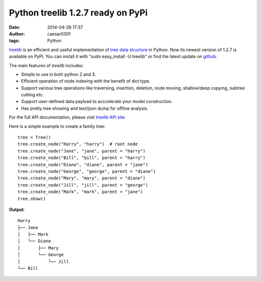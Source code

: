 Python treelib 1.2.7 ready on PyPi
##################################

:date: 2014-04-26 17:37
:author: caesar0301
:tags: Python

`treelib`_ is an efficient and useful implementation of `tree data
structure`_ in Python. Now its newest version of 1.2.7 is available on
PyPI. You can install it with "sudo easy\_install -U treelib" or find
the latest update on `github`_.

The main features of *treelib* includes:

-  Simple to use in both python 2 and 3.
-  Efficient operation of node indexing with the benefit of dict type.
-  Support various tree operations like traversing, insertion, deletion,
   node moving, shallow/deep copying, subtree cutting etc.
-  Support user-defined data payload to acccelerate your model
   construction.
-  Has pretty tree showing and text/json dump for offline analysis.

For the full API documentation, please visit `treelib API site`_.

Here is a simple example to create a family tree:

::

    tree = Tree()
    tree.create_node("Harry", "harry")  # root node
    tree.create_node("Jane", "jane", parent = "harry")
    tree.create_node("Bill", "bill", parent = "harry")
    tree.create_node("Diane", "diane", parent = "jane")
    tree.create_node("George", "george", parent = "diane")
    tree.create_node("Mary", "mary", parent = "diane")
    tree.create_node("Jill", "jill", parent = "george")
    tree.create_node("Mark", "mark", parent = "jane")
    tree.show()

**Output**:

::

    Harry
    ├── Jane
    │   ├── Mark
    │   └── Diane
    │       ├── Mary
    │       └── George
    │           └── Jill
    └── Bill

.. _treelib: https://github.com/caesar0301/pyTree
.. _tree data structure: http://en.wikipedia.org/wiki/Tree_%28data_structure%29
.. _github: https://github.com/caesar0301/pyTree
.. _treelib API site: http://caesar0301.github.io/pyTree/

